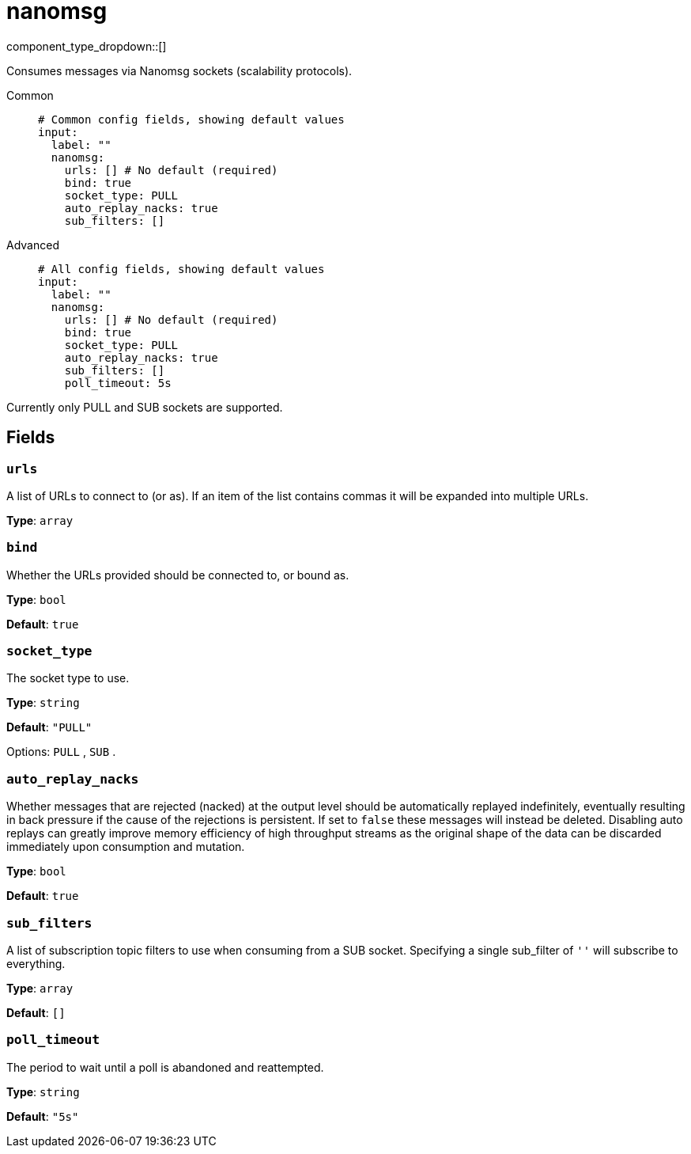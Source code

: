 = nanomsg
:type: input
:status: stable
:categories: ["Network"]



////
     THIS FILE IS AUTOGENERATED!

     To make changes, edit the corresponding source file under:

     https://github.com/redpanda-data/connect/tree/main/internal/impl/<provider>.

     And:

     https://github.com/redpanda-data/connect/tree/main/cmd/tools/docs_gen/templates/plugin.adoc.tmpl
////


component_type_dropdown::[]


Consumes messages via Nanomsg sockets (scalability protocols).


[tabs]
======
Common::
+
--

```yml
# Common config fields, showing default values
input:
  label: ""
  nanomsg:
    urls: [] # No default (required)
    bind: true
    socket_type: PULL
    auto_replay_nacks: true
    sub_filters: []
```

--
Advanced::
+
--

```yml
# All config fields, showing default values
input:
  label: ""
  nanomsg:
    urls: [] # No default (required)
    bind: true
    socket_type: PULL
    auto_replay_nacks: true
    sub_filters: []
    poll_timeout: 5s
```

--
======

Currently only PULL and SUB sockets are supported.

== Fields

=== `urls`

A list of URLs to connect to (or as). If an item of the list contains commas it will be expanded into multiple URLs.


*Type*: `array`


=== `bind`

Whether the URLs provided should be connected to, or bound as.


*Type*: `bool`

*Default*: `true`

=== `socket_type`

The socket type to use.


*Type*: `string`

*Default*: `"PULL"`

Options:
`PULL`
, `SUB`
.

=== `auto_replay_nacks`

Whether messages that are rejected (nacked) at the output level should be automatically replayed indefinitely, eventually resulting in back pressure if the cause of the rejections is persistent. If set to `false` these messages will instead be deleted. Disabling auto replays can greatly improve memory efficiency of high throughput streams as the original shape of the data can be discarded immediately upon consumption and mutation.


*Type*: `bool`

*Default*: `true`

=== `sub_filters`

A list of subscription topic filters to use when consuming from a SUB socket. Specifying a single sub_filter of `''` will subscribe to everything.


*Type*: `array`

*Default*: `[]`

=== `poll_timeout`

The period to wait until a poll is abandoned and reattempted.


*Type*: `string`

*Default*: `"5s"`


